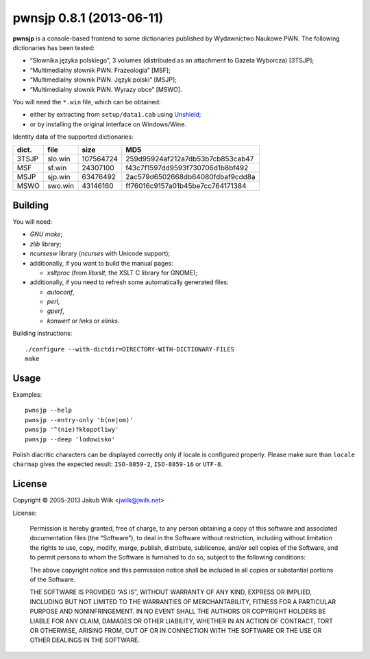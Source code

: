 =========================
pwnsjp 0.8.1 (2013-06-11)
=========================

**pwnsjp** is a console-based frontend to some dictionaries published by
Wydawnictwo Naukowe PWN. The following dictionaries has been tested:

- “Słownika języka polskiego”, 3 volumes (distributed as an
  attachment to Gazeta Wyborcza) [3TSJP];
- “Multimedialny słownik PWN. Frazeologia” [MSF];
- “Multimedialny słownik PWN. Język polski” [MSJP];
- “Multimedialny słownik PWN. Wyrazy obce” [MSWO].

You will need the ``*.win`` file, which can be obtained:

- either by extracting from ``setup/data1.cab`` using Unshield_;
- or by installing the original interface on Windows/Wine.

Identity data of the supported dictionaries:

======== ========= =========== ================================
dict.    file      size        MD5
======== ========= =========== ================================
3TSJP    slo.win     107564724 259d95924af212a7db53b7cb853cab47
MSF      sf.win       24307100 f43c7f1597dd9593f730706d1b8bf492
MSJP     sjp.win      63476492 2ac579d6502668db64080fdbaf9cdd8a
MSWO     swo.win      43146160 ff76016c9157a01b45be7cc764171384
======== ========= =========== ================================

.. _Unshield:
   https://github.com/twogood/unshield/

Building
--------

You will need:

- *GNU make*;
- *zlib* library;
- *ncursesw* library (*ncurses* with Unicode support);

- additionally, if you want to build the manual pages:

  - *xsltproc* (from *libxslt*, the XSLT C library for GNOME);

- additionally, if you need to refresh some automatically generated files:

  - *autoconf*,
  - *perl*,
  - *gperf*,
  - *konwert* or *links* or *elinks*.

Building instructions::

   ./configure --with-dictdir=DIRECTORY-WITH-DICTIONARY-FILES
   make

Usage
-----

Examples::

   pwnsjp --help
   pwnsjp --entry-only 'b(ne|om)'
   pwnsjp '^(nie)?kłopotliwy'
   pwnsjp --deep 'lodowisko'

Polish diacritic characters can be displayed correctly only if locale is
configured properly. Please make sure than ``locale charmap`` gives the
expected result: ``ISO-8859-2``, ``ISO-8859-16`` or ``UTF-8``.

License
-------

Copyright © 2005-2013 Jakub Wilk <jwilk@jwilk.net>

License:

   Permission is hereby granted, free of charge, to any person obtaining a
   copy of this software and associated documentation files (the
   “Software”), to deal in the Software without restriction, including
   without limitation the rights to use, copy, modify, merge, publish,
   distribute, sublicense, and/or sell copies of the Software, and to permit
   persons to whom the Software is furnished to do so, subject to the
   following conditions:

   The above copyright notice and this permission notice shall be included
   in all copies or substantial portions of the Software.

   THE SOFTWARE IS PROVIDED “AS IS”, WITHOUT WARRANTY OF ANY KIND, EXPRESS
   OR IMPLIED, INCLUDING BUT NOT LIMITED TO THE WARRANTIES OF
   MERCHANTABILITY, FITNESS FOR A PARTICULAR PURPOSE AND NONINFRINGEMENT. IN
   NO EVENT SHALL THE AUTHORS OR COPYRIGHT HOLDERS BE LIABLE FOR ANY CLAIM,
   DAMAGES OR OTHER LIABILITY, WHETHER IN AN ACTION OF CONTRACT, TORT OR
   OTHERWISE, ARISING FROM, OUT OF OR IN CONNECTION WITH THE SOFTWARE OR THE
   USE OR OTHER DEALINGS IN THE SOFTWARE.

.. vim:tw=76 ts=3 sts=3 sw=3 et ft=rst
